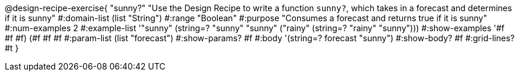 @design-recipe-exercise{ "sunny?" 
"Use the Design Recipe to write a function `sunny?`, which takes in a forecast and determines if it is sunny"
  #:domain-list (list "String")
  #:range "Boolean"
  #:purpose "Consumes a forecast and returns true if it is sunny"
  #:num-examples 2
  #:example-list '(("sunny" (string=? "sunny" "sunny"))
                   ("rainy" (string=? "rainy" "sunny")))
  #:show-examples '((#f #f #f) (#f #f #f))
  #:param-list (list "forecast")
  #:show-params? #f
  #:body '(string=? forecast "sunny")
  #:show-body? #f 
  #:grid-lines? #t 
}
